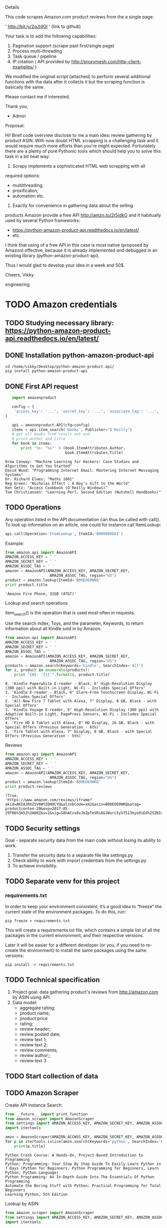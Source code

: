Details

This code scrapes Amazon.com product reviews from the a single page:

' http://bit.ly/2qJl4Ol ' (link to github)

Your task is to add the following capabilities:

1. Pagination support (scrape past first/single page)
2. Process multi-threading
3. Task queue / pipeline
4. IP rotation ( API provided by http://proxymesh.com/http-client-examples/ )

We modified the original script (attached) to perform several additional functions with the data after it collects it but the scraping function is basically the same.

Please contact me if interested.

Thank you,

- Admin

Proposal:

Hi! Brief code overview disclose to me a main idea: review gathering
by product ASIN. With now doubt HTML scrapping is a challenging task
and it would require much more efforts than you're might expected.
Fortunately there are a plenty of pure Pythonic tools which should
help you to solve this task in a bit neat way:

1. Scrapy implements a sophisticated HTML web scrapping with all
required options:
 - multithreading;
 - proxificaton;
 - automation etc.

2. Exactly for convenience in gathering data about the selling
products Amazon provide a free API http://amzn.to/2r5idkO and it
habitually used by several Python frameworks:
 - https://python-amazon-product-api.readthedocs.io/en/latest/
 - etc.
 
I think that using of a free API in this case is most native (proposed
by Amazon) effective, because it is already implemented and debugged
in an existing library (python-amazon-product-api).

Thus I would glad to develop your idea in a week and 50$.

Cheers, Vikky

engineering
* TODO Amazon credentials
** TODO Studying necessary library: https://python-amazon-product-api.readthedocs.io/en/latest/
** DONE Installation python-amazon-product-api
   CLOSED: [2017-05-28 Sun 07:28]

   #+BEGIN_SRC shell :results output
   cd /home/vikky/Desktop/python-amazon-product-api/
   pip install python-amazon-product-api
   #+END_SRC
** DONE First API request
   CLOSED: [2017-05-28 Sun 07:32]
   #+BEGIN_SRC python :results output
   import amazonproduct

   config = {
    'access_key': '...', 'secret_key': '...', 'associate_tag': '...', 'locale': 'us'
}

   api = amazonproduct.API(cfg=config)
   items = api.item_search('Books', Publisher="O'Reilly")
   # get all books from result set and
   # print author and title
   for book in items:
       print '%s: "%s"' % (book.ItemAttributes.Author,
                           book.ItemAttributes.Title)
   #+END_SRC

   #+RESULTS:
   : Drew Conway: "Machine Learning for Hackers: Case Studies and Algorithms to Get You Started"
   : David Wood: "Programming Internet Email: Mastering Internet Messaging Systems"
   : Dr. Richard Elwes: "Maths 1001"
   : Reg Green: "Nicholas Effect : A Boy's Gift to the World"
   : Ken Getz: "Access Cookbook (O'Reilly Windows)"
   : Tom Christiansen: "Learning Perl, Second Edition (Nutshell Handbooks)"
** TODO Operations
   Any operation listed in the API documentation can thus be called
   with call(). To look up information on an article, one could for
   instance call ItemLookup:

   #+BEGIN_SRC python :results output
   api.call(Operation='ItemLookup', ItemId='B000080E6I')
   #+END_SRC

   Example:

   #+BEGIN_SRC python :results output
   from amazon.api import AmazonAPI
   AMAZON_ACCESS_KEY = ' '
   AMAZON_SECRET_KEY = ' '
   AMAZON_ASSOC_TAG = ' '
   amazon = AmazonAPI(AMAZON_ACCESS_KEY, AMAZON_SECRET_KEY,
                       AMAZON_ASSOC_TAG, region="US")
   product = amazon.lookup(ItemId='B00EOE0WKQ'
   print product.title
   #+END_SRC

   #+RESULTS:
   : 'Amazon Fire Phone, 32GB (AT&T)'

   Lookup and search operations

   item_search() is the operation that is used most often in requests.

   Use the search index, Toys, and the parameter, Keywords, to return
   information about all Kindle sold in by Amazon.

   #+BEGIN_SRC python :results output
   from amazon.api import AmazonAPI
   AMAZON_ACCESS_KEY = ' '
   AMAZON_SECRET_KEY = ' '
   AMAZON_ASSOC_TAG = ' '
   amazon = AmazonAPI(AMAZON_ACCESS_KEY, AMAZON_SECRET_KEY,
                       AMAZON_ASSOC_TAG, region="US")
   products = amazon.search(Keywords='kindle', SearchIndex='All')
   for i, product in enumerate(products):
       print "{0}. '{1}'".format(i, product.title)
   #+END_SRC

   #+RESULTS:
   : 0. 'Kindle Paperwhite E-reader - Black, 6" High-Resolution Display (300 ppi) with Built-in Light, Wi-Fi - Includes Special Offers'
   : 1. 'Kindle E-reader - Black, 6" Glare-Free Touchscreen Display, Wi-Fi -  Includes Special Offers'
   : 2. 'All-New Fire 7 Tablet with Alexa, 7" Display, 8 GB, Black - with Special Offers'
   : 3. 'Kindle Voyage E-reader, 6" High-Resolution Display (300 ppi) with Adaptive Built-in Light, PagePress Sensors, Wi-Fi - Includes Special Offers'
   : 4. 'Fire HD 8 Tablet with Alexa, 8" HD Display, 16 GB, Black - with Special Offers (Previous Generation - 6th)'
   : 5. 'Fire Tablet with Alexa, 7" Display, 8 GB, Black - with Special Offers (Previous Generation - 5th)'

   Reviews

   #+BEGIN_SRC python :results output
   from amazon.api import AmazonAPI
   AMAZON_ACCESS_KEY = ' '
   AMAZON_SECRET_KEY = ' '
   AMAZON_ASSOC_TAG = ' '
   amazon = AmazonAPI(AMAZON_ACCESS_KEY, AMAZON_SECRET_KEY,
                       AMAZON_ASSOC_TAG, region="US")
   product = amazon.lookup(ItemId='B00EOE0WKQ'
   print product.reviews
   #+END_SRC

   #+RESULTS:
   : (True,
   : 'https://www.amazon.com/reviews/iframe?akid=AKIAJRXZSV6WYZQHOCYQ&alinkCode=xm2&asin=B00EOE0WKQ&atag=
   : productconten-20&exp=2017-05-29T06%3A52%3A08Z&v=2&sig=S8hAtzx8vJbZpTeSRi6GJWorc5ySf513kyo9iEd%252BIcc%253D')
** TODO Security settings
   Goal - separate security data from the main code without losing its
   ability to work.
   1. Transfer the security data to a separate file like settings.py
   2. Check ability to work with import credentials from the settings.py
   3. To achieve invisibility.
** TODO Separate venv for this project
*** requirements.txt
    In order to keep your environment consistent, it’s a good idea to
    “freeze” the current state of the environment packages. To do
    this, run:

    #+BEGIN_SRC shell :results output
    pip freeze > requirements.txt
    #+END_SRC

    This will create a requirements.txt file, which contains a simple
    list of all the packages in the current environment, and their
    respective versions.

    Later it will be easier for a different developer (or you, if you
    need to re-create the environment) to install the same packages
    using the same versions:

    #+BEGIN_SRC shell :results output
    pip install -r requirements.txt
    #+END_SRC

** TODO Technical specification
   1. Project goal: data gathering product's reviews from
      http://amazon.com by ASIN using API.
   2. Data model:
      - aggregate rating;
      - product name;
      - product price
      - rating;
      - review header;
      - review posted date;
      - review text 1;
      - review text 2;
      - review comments;
      - review author;;
      - review text 3


** TODO Start collection of data

** TODO Amazon Scraper
   Create API instance
   Search:
   #+BEGIN_SRC python :results output
   from __future__ import print_function
   from amazon_scraper import AmazonScraper
   from settings import AMAZON_ACCESS_KEY, AMAZON_SECRET_KEY, AMAZON_ASSOC_TAG
   import itertools

   amzn = AmazonScraper(AMAZON_ACCWSS_KEY, AMAZON_SECRET_KEY, AMAZON_ASSOC_TAG, Region='US', MaxQPS=0.9, Timeout=5.0)
   for p in itertools.islice(amzn.search(Keywords='python', SearchIndex='Books'), 5):
       print(p.title)

   #+END_SRC

   #+RESULTS:
   : Python Crash Course: A Hands-On, Project-Based Introduction to Programming
   : Python: Programming: Your Step By Step Guide To Easily Learn Python in 7 Days (Python for Beginners, Python Programming for Beginners, Learn Python, Python Language)
   : Python Programming: An In-Depth Guide Into The Essentials Of Python Programming
   : Automate the Boring Stuff with Python: Practical Programming for Total Beginners
   : Learning Python, 5th Edition

   Lookup by ASIN:

   #+BEGIN_SRC python :results output
   from amazon_scraper import AmazonScraper
   from settings import AMAZON_ACCESS_KEY, AMAZON_SECRET_KEY, AMAZON_ASSOC_TAG
   import itertools

   amzn = AmazonScraper(AMAZON_ACCWSS_KEY, AMAZON_SECRET_KEY, AMAZON_ASSOC_TAG, Region='US', MaxQPS=0.9, Timeout=5.0)
   p = amzn.lookup(ItemId='B00FLIJJSA')
   print p.title
   #+END_SRC

   #+RESULTS:
   : 'The Mirrored Heavens (The Autumn Rain trilogy Book 1)'

   Batch Lookups:

   #+BEGIN_SRC python :results output
   from amazon_scraper import AmazonScraper
   from settings import AMAZON_ACCESS_KEY, AMAZON_SECRET_KEY, AMAZON_ASSOC_TAG
   import itertools

   amzn = AmazonScraper(AMAZON_ACCWSS_KEY, AMAZON_SECRET_KEY, AMAZON_ASSOC_TAG, Region='US', MaxQPS=0.9, Timeout=5.0)
   for p in amzn.lookup(ItemId='B0051QVF7A,B007HCCNJU,B00BTI6HBS'):
       print(p.title)
   #+END_SRC

   #+RESULTS:
   : Kindle, Wi-Fi, 6" E Ink Display - for international shipment
   : Kindle, 6" E Ink Display, Wi-Fi - Includes Special Offers
   : (Previous Generation - 5th)


** TODO Compose data model

